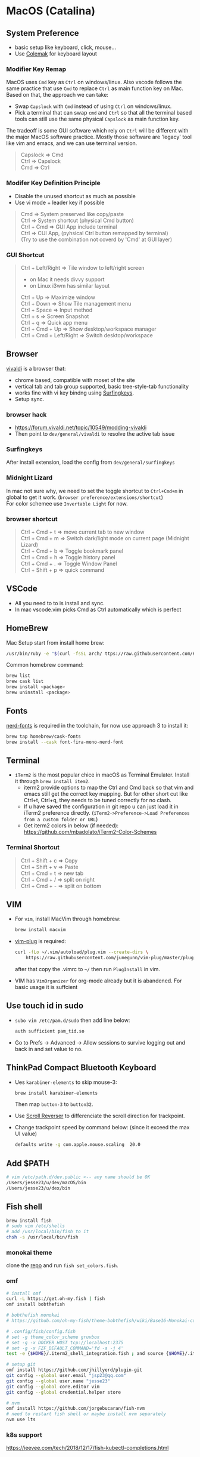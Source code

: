 #+STARTUP: overview
#+OPTIONS: \n:t
# Note: Above OPTION is not working on site like github
* MacOS (Catalina)
** System Preference
   - basic setup like keyboard, click, mouse...
   - Use [[https://colemak.com/][Colemak]] for keyboard layout
*** Modifier Key Remap
   MacOS uses ~Cmd~ key as ~Ctrl~ on windows/linux. Also vscode follows the same practice that use ~Cmd~ to replace ~Ctrl~ as main function key on Mac. Based on that, the approach we can take:
   - Swap ~Capslock~ with ~Cmd~ instead of using ~Ctrl~ on windows/linux.
   - Pick a terminal that can swap ~cmd~ and ~Ctrl~ so that all the terminal based tools can still use the same physical ~Capslock~ as main function key.
   The tradeoff is some GUI software which rely on ~Ctrl~ will be different with the major MacOS software practice. Mostly those software are 'legacy' tool like vim and emacs, and we can use terminal version.
   #+begin_quote
    Capslock => Cmd
    Ctrl     => Capslock
    Cmd      => Ctrl
   #+end_quote
*** Modifer Key Definition Principle
    - Disable the unused shortcut as much as possible
    - Use vi mode + leader key if possible
   #+begin_quote
    Cmd        => System preserved like copy/paste
    Ctrl       => System shortcut (physical Cmd button)
    Ctrl + Cmd => GUI App include terminal
    Ctrl       => CUI App, (pyhsical Ctrl button remapped by terminal)
        (Try to use the combination not coverd by 'Cmd' at GUI layer)
    #+end_quote
*** GUI Shortcut
   #+begin_quote
    Ctrl + Left/Right        => Tile window to left/right screen
      - on Mac it needs divvy support
      - on Linux i3wm has similar layout
    Ctrl + Up                => Maximize window
    Ctrl + Down              => Show Tile management menu
    Ctrl + Space             => Input method
    Ctrl + s                 => Screen Snapshot
    Ctrl + q                 => Quick app menu
    Ctrl + Cmd + Up          => Show desktop/workspace manager
    Ctrl + Cmd + Left/Right => Switch desktop/workspace
   #+end_quote
** Browser
   [[https://vivaldi.com][vivaldi]] is a browser that:
   - chrome based, compatible with moset of the site
   - vertical tab and tab group supported, basic tree-style-tab functionality
   - works fine with vi key bindng using [[https://github.com/brookhong/Surfingkeys][Surfingkeys]].
   - Setup sync.
*** browser hack
    - https://forum.vivaldi.net/topic/10549/modding-vivaldi
    - Then point to ~dev/general/vivaldi~ to resolve the active tab issue
*** Surfingkeys
    After install extension, load the config from ~dev/general/surfingkeys~
*** Midnight Lizard
    In mac not sure why, we need to set the toggle shortcut to ~Ctrl+Cmd+m~ in global to get it work. (~browser preference/extensions/shortcut~)
    For color schemee use ~Invertable Light~ for now.
*** browser shortcut
    #+begin_quote
     Ctrl + Cmd + t   => move current tab to new window
     Ctrl + Cmd + m   => Switch dark/light mode on current page (Midnight Lizard)
     Ctrl + Cmd + b   => Toggle bookmark panel
     Ctrl + Cmd + h   => Toggle history panel
     Ctrl + Cmd + .   => Toggle Window Panel
     Ctrl + Shift + p => quick command
    #+end_quote
** VSCode
   - All you need to to is install and sync.
   - In mac vscode.vim picks Cmd as Ctrl automatically which is perfect
** HomeBrew
  Mac Setup start from install home brew:
  #+begin_src sh
    /usr/bin/ruby -e "$(curl -fsSL arch/ ttps://raw.githubusercontent.com/Homebrew/install/master/install)"
  #+end_src
  Common homebrew command:
  #+begin_src sh
    brew list
    brew cask list
    brew install <package>
    brew uninstall <package>
  #+end_src
** Fonts
  [[https://github.com/ryanoasis/nerd-fonts][nerd-fonts]] is required in the toolchain, for now use approach 3 to install it:
  #+begin_src sh
    brew tap homebrew/cask-fonts
    brew install --cask font-fira-mono-nerd-font
  #+end_src
** Terminal
   - ~iTerm2~ is the most popular chice in macOS as Terminal Emulater. Install it through ~brew install item2~.
     - iterm2 provide options to map the Ctrl and Cmd back so that vim and emacs still get the correct key mapping. But for other short cut like Ctrl+t, Ctrl+q, they needs to be tuned correctly for no clash.
     - If u have saved the configuration in git repo u can just load it in iTerm2 preference directly. (~iTerm2->Preference->Load Preferences from a custom folder or URL~)
     - Get iterm2 colors in below (if needed):
       https://github.com/mbadolato/iTerm2-Color-Schemes
*** Terminal Shortcut
   #+begin_quote
    Ctrl + Shift + c => Copy
    Ctrl + Shift + v => Paste
    Ctrl + Cmd + t => new tab
    Ctrl + Cmd + / => split on right
    Ctrl + Cmd + - => split on bottom
   #+end_quote
** VIM      
   - For ~vim~, install MacVim through homebrew:
     #+begin_src sh
       brew install macvim
     #+end_src
   - [[https://github.com/junegunn/vim-plug][vim-plug]] is required:
     #+begin_src sh
       curl -fLo ~/.vim/autoload/plug.vim --create-dirs \
           https://raw.githubusercontent.com/junegunn/vim-plug/master/plug.vim
     #+end_src

     #+RESULTS:

     after that copy the .vimrc to ~~/~ then run ~PlugInstall~ in vim.
   - VIM has ~VimOrganizer~ for org-mode already but it is abandened. For basic usage it is suffcient
** Use touch id in sudo
   - ~subo vim /etc/pam.d/sudo~ then add line below:
     #+begin_src sh
       auth sufficient pam_tid.so
     #+end_src
   - Go to Prefs -> Advanced -> Allow sessions to survive logging out and back in and set value to no.
** ThinkPad Compact Bluetooth Keyboard
   - Ues ~karabiner-elements~ to skip mouse-3:
     #+begin_src sh
       brew install karabiner-elements
     #+end_src
     Then map ~button-3~ to ~button32~. 
   - Use [[https://pilotmoon.com/scrollreverser/][Scroll Reverser]] to differenciate the scroll direction for trackpoint.
   - Change trackpoint speed by command below: (since it exceed the max UI value)
     #+begin_src sh
       defaults write -g com.apple.mouse.scaling  20.0
     #+end_src
** Add $PATH
  #+begin_src sh
    # vim /etc/path.d/dev.public <-- any name should be OK
    /Users/jesse23/u/dev/macOS/bin
    /Users/jesse23/u/dex/bin
  #+end_src
** Fish shell
   #+begin_src sh
     brew install fish
     # sudo vim /etc/shells
     # add /usr/local/bin/fish to it
     chsh -s /usr/local/bin/fish
   #+end_src
*** monokai theme
    clone the [[https://github.com/benmarten/Monokai_Fish_OSX][repo]] and run ~fish set_colors.fish~.
*** omf
    #+begin_src sh
      # install omf
      curl -L https://get.oh-my.fish | fish
      omf install bobthefish

      # bobthefish monokai
      # https://github.com/oh-my-fish/theme-bobthefish/wiki/Base16-Monokai-custom-color-scheme      

      # .config/fish/config.fish
      # set -g theme_color_scheme gruvbox
      # set -g -x DOCKER_HOST tcp://localhost:2375
      # set -g -x FZF_DEFAULT_COMMAND='fd -a -j 4'
      test -e {$HOME}/.iterm2_shell_integration.fish ; and source {$HOME}/.iterm2_shell_integration.fish ; or true
      
      # setup git
      omf install https://github.com/jhillyerd/plugin-git
      git config --global user.email "jsp23@qq.com"
      git config --global user.name "jesse23"
      git config --global core.editor vim
      git config --global credential.helper store

      # nvm
      omf install https://github.com/jorgebucaran/fish-nvm
      # need to restart fish shell or maybe install nvm separately
      nvm use lts
    #+end_src

*** k8s support
    https://ieevee.com/tech/2018/12/17/fish-kubectl-completions.html
** Emacs
* Github org mode support
  - https://github.com/fniessen/refcard-org-mode
  - https://github.com/novoid/github-orgmode-tests/blob/master/README.org

* Test
#+begin_quote
Let us change our traditional attitude to the construction of programs:
Instead of imagining that our main task is to instruct a computer what to do,
let us concentrate rather on explaining to human beings what we want a
computer to do.

The practitioner of literate programming can be regarded as an essayist, whose
main concern is with exposition and excellence of style. Such an author, with
thesaurus in hand, chooses the names of variables carefully and explains what
each variable means. He or she strives for a program that is comprehensible
because its concepts have been introduced in an order that is best for human
understanding, using a mixture of formal and informal methods that reinforce
each other.

-- Donald Knuth
#+end_quote
what is verse?
#+begin_verse
Everything should be made as simple as possible,
but not any simpler. -- Albert Einstein
#+end_verse
this is code:
#+BEGIN_SRC sh
   git add *
   git add -u
   git commit
   git push
   git pull
#+END_SRC
